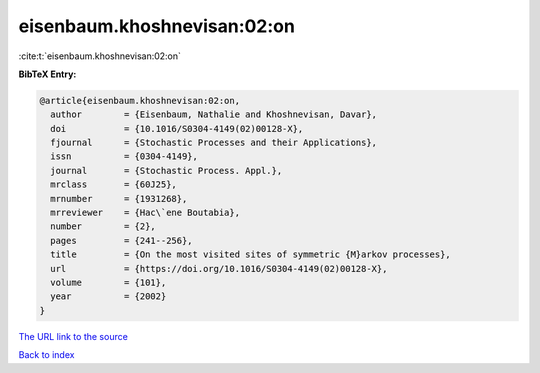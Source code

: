 eisenbaum.khoshnevisan:02:on
============================

:cite:t:`eisenbaum.khoshnevisan:02:on`

**BibTeX Entry:**

.. code-block:: bibtex

   @article{eisenbaum.khoshnevisan:02:on,
     author        = {Eisenbaum, Nathalie and Khoshnevisan, Davar},
     doi           = {10.1016/S0304-4149(02)00128-X},
     fjournal      = {Stochastic Processes and their Applications},
     issn          = {0304-4149},
     journal       = {Stochastic Process. Appl.},
     mrclass       = {60J25},
     mrnumber      = {1931268},
     mrreviewer    = {Hac\`ene Boutabia},
     number        = {2},
     pages         = {241--256},
     title         = {On the most visited sites of symmetric {M}arkov processes},
     url           = {https://doi.org/10.1016/S0304-4149(02)00128-X},
     volume        = {101},
     year          = {2002}
   }
`The URL link to the source <https://doi.org/10.1016/S0304-4149(02)00128-X>`_


`Back to index <../By-Cite-Keys.html>`_
